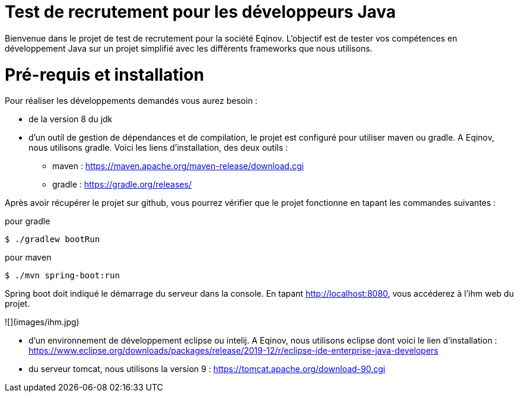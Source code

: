 # Test de recrutement pour les développeurs Java

Bienvenue dans le projet de test de recrutement pour la société Eqinov. L'objectif est de tester vos compétences en développement Java sur un projet simplifié avec les différents frameworks que nous utilisons. 

# Pré-requis et installation
Pour réaliser les développements demandés vous aurez besoin :

- de la version 8 du jdk
- d'un outil de gestion de dépendances et de compilation, le projet est configuré pour utiliser maven ou gradle. A Eqinov, nous utilisons gradle. Voici les liens d'installation, des deux outils :
 * maven : https://maven.apache.org/maven-release/download.cgi
 * gradle : https://gradle.org/releases/
 
Après avoir récupérer le projet sur github, vous pourrez vérifier que le projet fonctionne en tapant les commandes suivantes :

pour gradle
[indent=0]
----
	$ ./gradlew bootRun
----
 
pour maven
[indent=0]
----
	$ ./mvn spring-boot:run
----

Spring boot doit indiqué le démarrage du serveur dans la console. En tapant http://localhost:8080, vous accéderez à l'ihm web du projet.

![](images/ihm.jpg)

- d'un environnement de développement eclipse ou intelij. A Eqinov, nous utilisons eclipse dont voici le lien d'installation : https://www.eclipse.org/downloads/packages/release/2019-12/r/eclipse-ide-enterprise-java-developers
- du serveur tomcat, nous utilisons la version 9 : https://tomcat.apache.org/download-90.cgi
